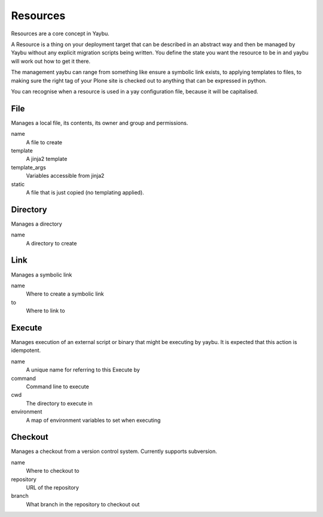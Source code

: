 =========
Resources
=========

Resources are a core concept in Yaybu.

A Resource is a thing on your deployment target that can be described in
an abstract way and then be managed by Yaybu without any explicit migration
scripts being written. You define the state you want the resource to be in
and yaybu will work out how to get it there.

The management yaybu can range from something like ensure a symbolic link
exists, to applying templates to files, to making sure the right tag
of your Plone site is checked out to anything that can be expressed in
python.

You can recognise when a resource is used in a yay configuration file,
because it will be capitalised.

File
====

Manages a local file, its contents, its owner and group and permissions.

name
    A file to create
template
    A jinja2 template
template_args
    Variables accessible from jinja2
static
    A file that is just copied (no templating applied).


Directory
=========

Manages a directory

name
    A directory to create


Link
====

Manages a symbolic link

name
    Where to create a symbolic link
to
    Where to link to


Execute
=======

Manages execution of an external script or binary that might be executing by yaybu. It is expected that this action is idempotent.

name
    A unique name for referring to this Execute by
command
    Command line to execute
cwd
    The directory to execute in
environment
    A map of environment variables to set when executing


Checkout
========

Manages a checkout from a version control system. Currently supports subversion.

name
    Where to checkout to
repository
    URL of the repository
branch
    What branch in the repository to checkout out

